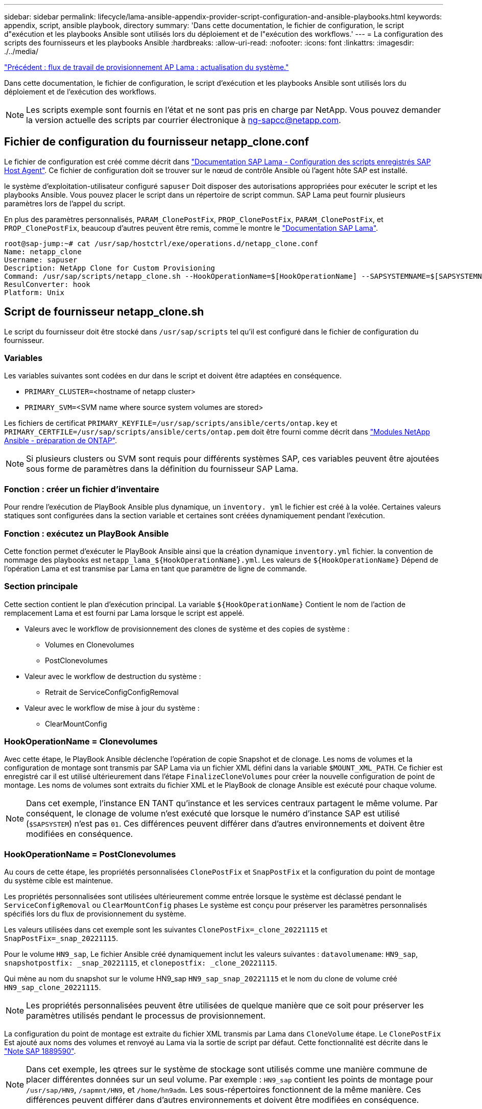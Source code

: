 ---
sidebar: sidebar 
permalink: lifecycle/lama-ansible-appendix-provider-script-configuration-and-ansible-playbooks.html 
keywords: appendix, script, ansible playbook, directory 
summary: 'Dans cette documentation, le fichier de configuration, le script d"exécution et les playbooks Ansible sont utilisés lors du déploiement et de l"exécution des workflows.' 
---
= La configuration des scripts des fournisseurs et les playbooks Ansible
:hardbreaks:
:allow-uri-read: 
:nofooter: 
:icons: font
:linkattrs: 
:imagesdir: ./../media/


link:lama-ansible-sap-lama-provisioning-workflow-system-refresh.html["Précédent : flux de travail de provisionnement AP Lama : actualisation du système."]

[role="lead"]
Dans cette documentation, le fichier de configuration, le script d'exécution et les playbooks Ansible sont utilisés lors du déploiement et de l'exécution des workflows.


NOTE: Les scripts exemple sont fournis en l'état et ne sont pas pris en charge par NetApp. Vous pouvez demander la version actuelle des scripts par courrier électronique à mailto:ng-sapcc@netapp.com[ng-sapcc@netapp.com^].



== Fichier de configuration du fournisseur netapp_clone.conf

Le fichier de configuration est créé comme décrit dans https://help.sap.com/doc/700f9a7e52c7497cad37f7c46023b7ff/3.0.11.0/en-US/250dfc5eef4047a38bab466c295d3a49.html["Documentation SAP Lama - Configuration des scripts enregistrés SAP Host Agent"^]. Ce fichier de configuration doit se trouver sur le nœud de contrôle Ansible où l'agent hôte SAP est installé.

le système d'exploitation-utilisateur configuré `sapuser` Doit disposer des autorisations appropriées pour exécuter le script et les playbooks Ansible. Vous pouvez placer le script dans un répertoire de script commun. SAP Lama peut fournir plusieurs paramètres lors de l'appel du script.

En plus des paramètres personnalisés, `PARAM_ClonePostFix`, `PROP_ClonePostFix`, `PARAM_ClonePostFix`, et `PROP_ClonePostFix`, beaucoup d'autres peuvent être remis, comme le montre le https://help.sap.com/doc/700f9a7e52c7497cad37f7c46023b7ff/3.0.11.0/en-US/0148e495174943de8c1c3ee1b7c9cc65.html["Documentation SAP Lama"^].

....
root@sap-jump:~# cat /usr/sap/hostctrl/exe/operations.d/netapp_clone.conf
Name: netapp_clone
Username: sapuser
Description: NetApp Clone for Custom Provisioning
Command: /usr/sap/scripts/netapp_clone.sh --HookOperationName=$[HookOperationName] --SAPSYSTEMNAME=$[SAPSYSTEMNAME] --SAPSYSTEM=$[SAPSYSTEM] --MOUNT_XML_PATH=$[MOUNT_XML_PATH] --PARAM_ClonePostFix=$[PARAM-ClonePostFix] --PARAM_SnapPostFix=$[PARAM-SnapPostFix] --PROP_ClonePostFix=$[PROP-ClonePostFix] --PROP_SnapPostFix=$[PROP-SnapPostFix] --SAP_LVM_SRC_SID=$[SAP_LVM_SRC_SID] --SAP_LVM_TARGET_SID=$[SAP_LVM_TARGET_SID]
ResulConverter: hook
Platform: Unix
....


== Script de fournisseur netapp_clone.sh

Le script du fournisseur doit être stocké dans `/usr/sap/scripts` tel qu'il est configuré dans le fichier de configuration du fournisseur.



=== Variables

Les variables suivantes sont codées en dur dans le script et doivent être adaptées en conséquence.

* `PRIMARY_CLUSTER=`<hostname of netapp cluster>
* `PRIMARY_SVM=`<SVM name where source system volumes are stored>


Les fichiers de certificat `PRIMARY_KEYFILE=/usr/sap/scripts/ansible/certs/ontap.key` et `PRIMARY_CERTFILE=/usr/sap/scripts/ansible/certs/ontap.pem` doit être fourni comme décrit dans https://github.com/sap-linuxlab/demo.netapp_ontap/blob/main/netapp_ontap.md["Modules NetApp Ansible - préparation de ONTAP"^].


NOTE: Si plusieurs clusters ou SVM sont requis pour différents systèmes SAP, ces variables peuvent être ajoutées sous forme de paramètres dans la définition du fournisseur SAP Lama.



=== Fonction : créer un fichier d'inventaire

Pour rendre l'exécution de PlayBook Ansible plus dynamique, un `inventory. yml` le fichier est créé à la volée. Certaines valeurs statiques sont configurées dans la section variable et certaines sont créées dynamiquement pendant l'exécution.



=== Fonction : exécutez un PlayBook Ansible

Cette fonction permet d'exécuter le PlayBook Ansible ainsi que la création dynamique `inventory.yml` fichier. la convention de nommage des playbooks est `netapp_lama_${HookOperationName}.yml`. Les valeurs de `${HookOperationName}` Dépend de l'opération Lama et est transmise par Lama en tant que paramètre de ligne de commande.



=== Section principale

Cette section contient le plan d'exécution principal. La variable `${HookOperationName}` Contient le nom de l'action de remplacement Lama et est fourni par Lama lorsque le script est appelé.

* Valeurs avec le workflow de provisionnement des clones de système et des copies de système :
+
** Volumes en Clonevolumes
** PostClonevolumes


* Valeur avec le workflow de destruction du système :
+
** Retrait de ServiceConfigConfigRemoval


* Valeur avec le workflow de mise à jour du système :
+
** ClearMountConfig






=== HookOperationName = Clonevolumes

Avec cette étape, le PlayBook Ansible déclenche l'opération de copie Snapshot et de clonage. Les noms de volumes et la configuration de montage sont transmis par SAP Lama via un fichier XML défini dans la variable `$MOUNT_XML_PATH`. Ce fichier est enregistré car il est utilisé ultérieurement dans l'étape `FinalizeCloneVolumes` pour créer la nouvelle configuration de point de montage. Les noms de volumes sont extraits du fichier XML et le PlayBook de clonage Ansible est exécuté pour chaque volume.


NOTE: Dans cet exemple, l'instance EN TANT qu'instance et les services centraux partagent le même volume. Par conséquent, le clonage de volume n'est exécuté que lorsque le numéro d'instance SAP est utilisé (`$SAPSYSTEM`) n'est pas `01`. Ces différences peuvent différer dans d'autres environnements et doivent être modifiées en conséquence.



=== HookOperationName = PostClonevolumes

Au cours de cette étape, les propriétés personnalisées `ClonePostFix` et `SnapPostFix` et la configuration du point de montage du système cible est maintenue.

Les propriétés personnalisées sont utilisées ultérieurement comme entrée lorsque le système est déclassé pendant le `ServiceConfigRemoval` ou `ClearMountConfig` phases Le système est conçu pour préserver les paramètres personnalisés spécifiés lors du flux de provisionnement du système.

Les valeurs utilisées dans cet exemple sont les suivantes `ClonePostFix=_clone_20221115` et `SnapPostFix=_snap_20221115`.

Pour le volume `HN9_sap`, Le fichier Ansible créé dynamiquement inclut les valeurs suivantes : `datavolumename`: `HN9_sap`, `snapshotpostfix: _snap_20221115`, et `clonepostfix: _clone_20221115`.

Qui mène au nom du snapshot sur le volume HN9_sap `HN9_sap_snap_20221115` et le nom du clone de volume créé `HN9_sap_clone_20221115`.


NOTE: Les propriétés personnalisées peuvent être utilisées de quelque manière que ce soit pour préserver les paramètres utilisés pendant le processus de provisionnement.

La configuration du point de montage est extraite du fichier XML transmis par Lama dans `CloneVolume` étape. Le `ClonePostFix` Est ajouté aux noms des volumes et renvoyé au Lama via la sortie de script par défaut. Cette fonctionnalité est décrite dans le https://launchpad.support.sap.com/["Note SAP 1889590"^].


NOTE: Dans cet exemple, les qtrees sur le système de stockage sont utilisés comme une manière commune de placer différentes données sur un seul volume. Par exemple : `HN9_sap` contient les points de montage pour `/usr/sap/HN9`, `/sapmnt/HN9`, et `/home/hn9adm`. Les sous-répertoires fonctionnent de la même manière. Ces différences peuvent différer dans d'autres environnements et doivent être modifiées en conséquence.



=== HookOperationName = ServiceConfigRemovation

Dans cette étape, le PlayBook Ansible responsable de la suppression des clones de volumes s'exécute.

Les noms des volumes sont transmis par SAP Lama via le fichier de configuration de montage et les propriétés personnalisées `ClonePostFix` et `SnapPostFix` permettent de transmettre les valeurs des paramètres initialement spécifiés lors du workflow de provisionnement du système (voir la remarque à la section `HookOperationName = PostCloneVolumes`).

Les noms de volumes sont extraits du fichier xml et le PlayBook de clonage Ansible est exécuté pour chaque volume.


NOTE: Dans cet exemple, l'instance EN TANT qu'instance et les services centraux partagent le même volume. La suppression du volume n'est donc exécutée que lorsque le numéro d'instance SAP est utilisé (`$SAPSYSTEM`) n'est pas `01`. Ces différences peuvent différer dans d'autres environnements et doivent être modifiées en conséquence.



=== HookOperationName = ClearMountConfig

Dans cette étape, le PlayBook Ansible responsable de la suppression des clones de volumes lors d'un workflow de mise à jour du système est en cours d'exécution.

Les noms des volumes sont transmis par SAP Lama via le fichier de configuration de montage et les propriétés personnalisées `ClonePostFix` et `SnapPostFix` permettent de transmettre les valeurs des paramètres initialement spécifiés lors du workflow de provisionnement du système.

Les noms de volumes sont extraits du fichier XML et le PlayBook de clonage Ansible est exécuté pour chaque volume.


NOTE: Dans cet exemple, l'instance EN TANT qu'instance et les services centraux partagent le même volume. La suppression du volume n'est donc exécutée que lorsque le numéro d'instance SAP est utilisé (`$SAPSYSTEM`) n'est pas `01`. Ces différences peuvent différer dans d'autres environnements et doivent être modifiées en conséquence.

....
root@sap-jump:~# cat /usr/sap/scripts/netapp_clone.sh
#!/bin/bash
#Section - Variables
#########################################
VERSION="Version 0.9"
#Path for ansible play-books
ANSIBLE_PATH=/usr/sap/scripts/ansible
#Values for Ansible Inventory File
PRIMARY_CLUSTER=grenada
PRIMARY_SVM=svm-sap01
PRIMARY_KEYFILE=/usr/sap/scripts/ansible/certs/ontap.key
PRIMARY_CERTFILE=/usr/sap/scripts/ansible/certs/ontap.pem
#Default Variable if PARAM ClonePostFix / SnapPostFix is not maintained in LaMa
DefaultPostFix=_clone_1
#TMP Files - used during execution
YAML_TMP=/tmp/inventory_ansible_clone_tmp_$$.yml
TMPFILE=/tmp/tmpfile.$$
MY_NAME="`basename $0`"
BASE_SCRIPT_DIR="`dirname $0`"
#Sendig Script Version and run options to LaMa Log
echo "[DEBUG]: Running Script $MY_NAME $VERSION"
echo "[DEBUG]: $MY_NAME $@"
#Command declared in the netapp_clone.conf Provider definition
#Command: /usr/sap/scripts/netapp_clone.sh --HookOperationName=$[HookOperationName] --SAPSYSTEMNAME=$[SAPSYSTEMNAME] --SAPSYSTEM=$[SAPSYSTEM] --MOUNT_XML_PATH=$[MOUNT_XML_PATH] --PARAM_ClonePostFix=$[PARAM-ClonePostFix] --PARAM_SnapPostFix=$[PARAM-SnapPostFix] --PROP_ClonePostFix=$[PROP-ClonePostFix] --PROP_SnapPostFix=$[PROP-SnapPostFix] --SAP_LVM_SRC_SID=$[SAP_LVM_SRC_SID] --SAP_LVM_TARGET_SID=$[SAP_LVM_TARGET_SID]
#Reading Input Variables hand over by LaMa
for i in "$@"
do
case $i in
--HookOperationName=*)
HookOperationName="${i#*=}";shift;;
--SAPSYSTEMNAME=*)
SAPSYSTEMNAME="${i#*=}";shift;;
--SAPSYSTEM=*)
SAPSYSTEM="${i#*=}";shift;;
--MOUNT_XML_PATH=*)
MOUNT_XML_PATH="${i#*=}";shift;;
--PARAM_ClonePostFix=*)
PARAM_ClonePostFix="${i#*=}";shift;;
--PARAM_SnapPostFix=*)
PARAM_SnapPostFix="${i#*=}";shift;;
--PROP_ClonePostFix=*)
PROP_ClonePostFix="${i#*=}";shift;;
--PROP_SnapPostFix=*)
PROP_SnapPostFix="${i#*=}";shift;;
--SAP_LVM_SRC_SID=*)
SAP_LVM_SRC_SID="${i#*=}";shift;;
--SAP_LVM_TARGET_SID=*)
SAP_LVM_TARGET_SID="${i#*=}";shift;;
*)
# unknown option
;;
esac
done
#If Parameters not provided by the User - defaulting to DefaultPostFix
if [ -z $PARAM_ClonePostFix ]; then PARAM_ClonePostFix=$DefaultPostFix;fi
if [ -z $PARAM_SnapPostFix ]; then PARAM_SnapPostFix=$DefaultPostFix;fi
#Section - Functions
#########################################
#Function Create (Inventory) YML File
#########################################
create_yml_file()
{
echo "ontapservers:">$YAML_TMP
echo " hosts:">>$YAML_TMP
echo "  ${PRIMARY_CLUSTER}:">>$YAML_TMP
echo "   ansible_host: "'"'$PRIMARY_CLUSTER'"'>>$YAML_TMP
echo "   keyfile: "'"'$PRIMARY_KEYFILE'"'>>$YAML_TMP
echo "   certfile: "'"'$PRIMARY_CERTFILE'"'>>$YAML_TMP
echo "   svmname: "'"'$PRIMARY_SVM'"'>>$YAML_TMP
echo "   datavolumename: "'"'$datavolumename'"'>>$YAML_TMP
echo "   snapshotpostfix: "'"'$snapshotpostfix'"'>>$YAML_TMP
echo "   clonepostfix: "'"'$clonepostfix'"'>>$YAML_TMP
}
#Function run ansible-playbook
#########################################
run_ansible_playbook()
{
echo "[DEBUG]: Running ansible playbook netapp_lama_${HookOperationName}.yml on Volume $datavolumename"
ansible-playbook -i $YAML_TMP $ANSIBLE_PATH/netapp_lama_${HookOperationName}.yml
}
#Section - Main
#########################################
#HookOperationName – CloneVolumes
#########################################
if [ $HookOperationName = CloneVolumes ] ;then
#save mount xml for later usage - used in Section FinalizeCloneVolues to generate the mountpoints
echo "[DEBUG]: saving mount config...."
cp $MOUNT_XML_PATH /tmp/mount_config_${SAPSYSTEMNAME}_${SAPSYSTEM}.xml
#Instance 00 + 01 share the same volumes - clone needs to be done once
if [ $SAPSYSTEM != 01 ]; then
#generating Volume List - assuming usage of qtrees - "IP-Adress:/VolumeName/qtree"
xmlFile=/tmp/mount_config_${SAPSYSTEMNAME}_${SAPSYSTEM}.xml
if [ -e $TMPFILE ];then rm $TMPFILE;fi
numMounts=`xml_grep --count "/mountconfig/mount" $xmlFile | grep "total: " | awk '{ print $2 }'`
i=1
while [ $i -le $numMounts ]; do
     xmllint --xpath "/mountconfig/mount[$i]/exportpath/text()" $xmlFile |awk -F"/" '{print $2}' >>$TMPFILE
i=$((i + 1))
done
DATAVOLUMES=`cat  $TMPFILE |sort -u`
#Create yml file and rund playbook for each volume
for I in $DATAVOLUMES; do
datavolumename="$I"
snapshotpostfix="$PARAM_SnapPostFix"
clonepostfix="$PARAM_ClonePostFix"
create_yml_file
run_ansible_playbook
done
else
echo "[DEBUG]: Doing nothing .... Volume cloned in different Task"
fi
fi
#HookOperationName – PostCloneVolumes
#########################################
if [ $HookOperationName = PostCloneVolumes] ;then
#Reporting Properties back to LaMa Config for Cloned System
echo "[RESULT]:Property:ClonePostFix=$PARAM_ClonePostFix"
echo "[RESULT]:Property:SnapPostFix=$PARAM_SnapPostFix"
#Create MountPoint Config for Cloned Instances and report back to LaMa according to SAP Note: https://launchpad.support.sap.com/#/notes/1889590
echo "MountDataBegin"
echo '<?xml version="1.0" encoding="UTF-8"?>'
echo "<mountconfig>"
xmlFile=/tmp/mount_config_${SAPSYSTEMNAME}_${SAPSYSTEM}.xml
numMounts=`xml_grep --count "/mountconfig/mount" $xmlFile | grep "total: " | awk '{ print $2 }'`
i=1
while [ $i -le $numMounts ]; do
MOUNTPOINT=`xmllint --xpath "/mountconfig/mount[$i]/mountpoint/text()" $xmlFile`;
        EXPORTPATH=`xmllint --xpath "/mountconfig/mount[$i]/exportpath/text()" $xmlFile`;
        OPTIONS=`xmllint --xpath "/mountconfig/mount[$i]/options/text()" $xmlFile`;
#Adopt Exportpath and add Clonepostfix - assuming usage of qtrees - "IP-Adress:/VolumeName/qtree"
TMPFIELD1=`echo $EXPORTPATH|awk -F":/" '{print $1}'`
TMPFIELD2=`echo $EXPORTPATH|awk -F"/" '{print $2}'`
TMPFIELD3=`echo $EXPORTPATH|awk -F"/" '{print $3}'`
EXPORTPATH=$TMPFIELD1":/"${TMPFIELD2}$PARAM_ClonePostFix"/"$TMPFIELD3
echo -e '\t<mount fstype="nfs" storagetype="NETFS">'
echo -e "\t\t<mountpoint>${MOUNTPOINT}</mountpoint>"
echo -e "\t\t<exportpath>${EXPORTPATH}</exportpath>"
echo -e "\t\t<options>${OPTIONS}</options>"
echo -e "\t</mount>"
i=$((i + 1))
done
echo "</mountconfig>"
echo "MountDataEnd"
#Finished MountPoint Config
#Cleanup Temporary Files
rm $xmlFile
fi
#HookOperationName – ServiceConfigRemoval
#########################################
if [ $HookOperationName = ServiceConfigRemoval ] ;then
#Assure that Properties ClonePostFix and SnapPostfix has been configured through the provisioning process
if [ -z $PROP_ClonePostFix ]; then echo "[ERROR]: Propertiy ClonePostFix is not handed over - please investigate";exit 5;fi
if [ -z $PROP_SnapPostFix ]; then echo "[ERROR]: Propertiy SnapPostFix is not handed over - please investigate";exit 5;fi
#Instance 00 + 01 share the same volumes - clone delete needs to be done once
if [ $SAPSYSTEM != 01 ]; then
#generating Volume List - assuming usage of qtrees - "IP-Adress:/VolumeName/qtree"
xmlFile=$MOUNT_XML_PATH
if [ -e $TMPFILE ];then rm $TMPFILE;fi
numMounts=`xml_grep --count "/mountconfig/mount" $xmlFile | grep "total: " | awk '{ print $2 }'`
i=1
while [ $i -le $numMounts ]; do
     xmllint --xpath "/mountconfig/mount[$i]/exportpath/text()" $xmlFile |awk -F"/" '{print $2}' >>$TMPFILE
i=$((i + 1))
done
DATAVOLUMES=`cat  $TMPFILE |sort -u| awk -F $PROP_ClonePostFix '{ print $1 }'`
#Create yml file and rund playbook for each volume
for I in $DATAVOLUMES; do
datavolumename="$I"
snapshotpostfix="$PROP_SnapPostFix"
clonepostfix="$PROP_ClonePostFix"
create_yml_file
run_ansible_playbook
done
else
echo "[DEBUG]: Doing nothing .... Volume deleted in different Task"
fi
#Cleanup Temporary Files
rm $xmlFile
fi
#HookOperationName - ClearMountConfig
#########################################
if [ $HookOperationName = ClearMountConfig ] ;then
        #Assure that Properties ClonePostFix and SnapPostfix has been configured through the provisioning process
        if [ -z $PROP_ClonePostFix ]; then echo "[ERROR]: Propertiy ClonePostFix is not handed over - please investigate";exit 5;fi
        if [ -z $PROP_SnapPostFix ]; then echo "[ERROR]: Propertiy SnapPostFix is not handed over - please investigate";exit 5;fi
        #Instance 00 + 01 share the same volumes - clone delete needs to be done once
        if [ $SAPSYSTEM != 01 ]; then
                #generating Volume List - assuming usage of qtrees - "IP-Adress:/VolumeName/qtree"
                xmlFile=$MOUNT_XML_PATH
                if [ -e $TMPFILE ];then rm $TMPFILE;fi
                numMounts=`xml_grep --count "/mountconfig/mount" $xmlFile | grep "total: " | awk '{ print $2 }'`
                i=1
                while [ $i -le $numMounts ]; do
                        xmllint --xpath "/mountconfig/mount[$i]/exportpath/text()" $xmlFile |awk -F"/" '{print $2}' >>$TMPFILE
                        i=$((i + 1))
                done
                DATAVOLUMES=`cat  $TMPFILE |sort -u| awk -F $PROP_ClonePostFix '{ print $1 }'`
                #Create yml file and rund playbook for each volume
                for I in $DATAVOLUMES; do
                        datavolumename="$I"
                        snapshotpostfix="$PROP_SnapPostFix"
                        clonepostfix="$PROP_ClonePostFix"
                        create_yml_file
                        run_ansible_playbook
                done
        else
                echo "[DEBUG]: Doing nothing .... Volume deleted in different Task"
        fi
        #Cleanup Temporary Files
        rm $xmlFile
fi
#Cleanup
#########################################
#Cleanup Temporary Files
if [ -e $TMPFILE ];then rm $TMPFILE;fi
if [ -e $YAML_TMP ];then rm $YAML_TMP;fi
exit 0
....


== PlayBook NetApp_lama_Clonevolumes.yml

Le PlayBook qui s'exécute lors de l'étape Clonevolumes du workflow de clonage du système Lama est une combinaison de `create_snapshot.yml` et `create_clone.yml` (voir https://github.com/sap-linuxlab/demo.netapp_ontap/blob/main/netapp_ontap.md["Modules NetApp Ansible - fichiers YAML"^]). Ce manuel peut être facilement étendu pour couvrir d'autres cas d'utilisation, comme le clonage à partir des opérations de fractionnement de clones et secondaires.

....
root@sap-jump:~# cat /usr/sap/scripts/ansible/netapp_lama_CloneVolumes.yml
---
- hosts: ontapservers
  connection: local
  collections:
    - netapp.ontap
  gather_facts: false
  name: netapp_lama_CloneVolumes
  tasks:
  - name: Create SnapShot
    na_ontap_snapshot:
      state: present
      snapshot: "{{ datavolumename }}{{ snapshotpostfix }}"
      use_rest: always
      volume: "{{ datavolumename }}"
      vserver: "{{ svmname }}"
      hostname: "{{ inventory_hostname }}"
      cert_filepath: "{{ certfile }}"
      key_filepath: "{{ keyfile }}"
      https: true
      validate_certs: false
  - name: Clone Volume
    na_ontap_volume_clone:
      state: present
      name: "{{ datavolumename }}{{ clonepostfix }}"
      use_rest: always
      vserver: "{{ svmname }}"
      junction_path: '/{{ datavolumename }}{{ clonepostfix }}'
      parent_volume: "{{ datavolumename }}"
      parent_snapshot: "{{ datavolumename }}{{ snapshotpostfix }}"
      hostname: "{{ inventory_hostname }}"
      cert_filepath: "{{ certfile }}"
      key_filepath: "{{ keyfile }}"
      https: true
      validate_certs: false
....


== PlayBook NetApp_lama_ServiceConfigRemoval.yml

Manuel de vente exécuté pendant le `ServiceConfigRemoval` La phase du workflow de destruction du système Lama est combinée à `delete_clone.yml` et `delete_snapshot.yml` (voir https://github.com/sap-linuxlab/demo.netapp_ontap/blob/main/netapp_ontap.md["Modules NetApp Ansible - fichiers YAML"^]). Il doit être aligné sur les étapes d'exécution du `netapp_lama_CloneVolumes` manuel de vente.

....
root@sap-jump:~# cat /usr/sap/scripts/ansible/netapp_lama_ServiceConfigRemoval.yml
---
- hosts: ontapservers
  connection: local
  collections:
    - netapp.ontap
  gather_facts: false
  name: netapp_lama_ServiceConfigRemoval
  tasks:
  - name: Delete Clone
    na_ontap_volume:
      state: absent
      name: "{{ datavolumename }}{{ clonepostfix }}"
      use_rest: always
      vserver: "{{ svmname }}"
      wait_for_completion: True
      hostname: "{{ inventory_hostname }}"
      cert_filepath: "{{ certfile }}"
      key_filepath: "{{ keyfile }}"
      https: true
      validate_certs: false
  - name: Delete SnapShot
    na_ontap_snapshot:
      state: absent
      snapshot: "{{ datavolumename }}{{ snapshotpostfix }}"
      use_rest: always
      volume: "{{ datavolumename }}"
      vserver: "{{ svmname }}"
      hostname: "{{ inventory_hostname }}"
      cert_filepath: "{{ certfile }}"
      key_filepath: "{{ keyfile }}"
      https: true
      validate_certs: false
root@sap-jump:~#
....


== Ansible PlayBook netapp_lama_ClearMountConfig.yml

Le PlayBook, qui est exécuté pendant la `netapp_lama_ClearMountConfig` La phase du workflow d'actualisation du système Lama est combinée `delete_clone.yml` et `delete_snapshot.yml` (voir https://github.com/sap-linuxlab/demo.netapp_ontap/blob/main/netapp_ontap.md["Modules NetApp Ansible - fichiers YAML"^]). Il doit être aligné sur les étapes d'exécution du `netapp_lama_CloneVolumes` manuel de vente.

....
root@sap-jump:~# cat /usr/sap/scripts/ansible/netapp_lama_ServiceConfigRemoval.yml
---
- hosts: ontapservers
  connection: local
  collections:
    - netapp.ontap
  gather_facts: false
  name: netapp_lama_ServiceConfigRemoval
  tasks:
  - name: Delete Clone
    na_ontap_volume:
      state: absent
      name: "{{ datavolumename }}{{ clonepostfix }}"
      use_rest: always
      vserver: "{{ svmname }}"
      wait_for_completion: True
      hostname: "{{ inventory_hostname }}"
      cert_filepath: "{{ certfile }}"
      key_filepath: "{{ keyfile }}"
      https: true
      validate_certs: false
  - name: Delete SnapShot
    na_ontap_snapshot:
      state: absent
      snapshot: "{{ datavolumename }}{{ snapshotpostfix }}"
      use_rest: always
      volume: "{{ datavolumename }}"
      vserver: "{{ svmname }}"
      hostname: "{{ inventory_hostname }}"
      cert_filepath: "{{ certfile }}"
      key_filepath: "{{ keyfile }}"
      https: true
      validate_certs: false
root@sap-jump:~#
....


== Exemple de Ansible Inventory.yml

Ce fichier d'inventaire est créé dynamiquement lors de l'exécution du workflow et n'est présenté ici qu'à titre d'illustration.

....
ontapservers:
 hosts:
  grenada:
   ansible_host: "grenada"
   keyfile: "/usr/sap/scripts/ansible/certs/ontap.key"
   certfile: "/usr/sap/scripts/ansible/certs/ontap.pem"
   svmname: "svm-sap01"
   datavolumename: "HN9_sap"
   snapshotpostfix: " _snap_20221115"
   clonepostfix: "_clone_20221115"
....
link:lama-ansible-conclusion.html["Suivant: Conclusion."]
